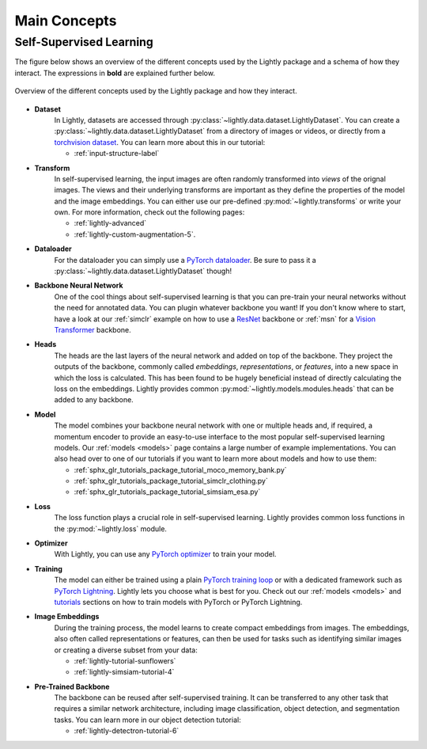 .. _lightly-main-concepts:

Main Concepts
=============

Self-Supervised Learning
------------------------

The figure below shows an overview of the different concepts used by the Lightly package
and a schema of how they interact. The expressions in **bold** are explained further
below.

.. figure:: images/lightly_overview.png
    :align: center
    :alt: Lightly Overview

    Overview of the different concepts used by the Lightly package and how they interact.

* **Dataset**
   In Lightly, datasets are accessed through :py:class:`~lightly.data.dataset.LightlyDataset`.
   You can create a :py:class:`~lightly.data.dataset.LightlyDataset` from a directory of
   images or videos, or directly from a `torchvision dataset <https://pytorch.org/vision/stable/datasets.html>`_.
   You can learn more about this in our tutorial: 

   * :ref:`input-structure-label`

* **Transform**
   In self-supervised learning, the input images are often randomly transformed into
   *views* of the orignal images. The views and their underlying transforms are
   important as they define the properties of the model and the image embeddings.
   You can either use our pre-defined :py:mod:`~lightly.transforms` or write your own.
   For more information, check out the following pages:

   * :ref:`lightly-advanced`
   * :ref:`lightly-custom-augmentation-5`.

* **Dataloader**
   For the dataloader you can simply use a `PyTorch dataloader <https://pytorch.org/docs/stable/data.html#torch.utils.data.DataLoader>`_.
   Be sure to pass it a :py:class:`~lightly.data.dataset.LightlyDataset` though!

* **Backbone Neural Network**
   One of the cool things about self-supervised learning is that you can pre-train
   your neural networks without the need for annotated data. You can plugin whatever
   backbone you want! If you don't know where to start, have a look at our :ref:`simclr`
   example on how to use a `ResNet <https://pytorch.org/vision/main/models/resnet.html>`_ 
   backbone or :ref:`msn` for a `Vision Transformer <https://pytorch.org/vision/main/models/vision_transformer.html>`_
   backbone.

* **Heads**
   The heads are the last layers of the neural network and added on top of the backbone.
   They project the outputs of the backbone, commonly called *embeddings*,
   *representations*, or *features*, into a new space in which the loss is calculated.
   This has been found to be hugely beneficial instead of directly calculating the loss
   on the embeddings. Lightly provides common :py:mod:`~lightly.models.modules.heads`
   that can be added to any backbone.

* **Model**
   The model combines your backbone neural network with one or multiple heads and, if
   required, a momentum encoder to provide an easy-to-use interface to the most
   popular self-supervised learning models. Our :ref:`models <models>` page contains
   a large number of example implementations. You can also head over to one of our
   tutorials if you want to learn more about models and how to use them:

   * :ref:`sphx_glr_tutorials_package_tutorial_moco_memory_bank.py`
   * :ref:`sphx_glr_tutorials_package_tutorial_simclr_clothing.py`
   * :ref:`sphx_glr_tutorials_package_tutorial_simsiam_esa.py`

* **Loss**
   The loss function plays a crucial role in self-supervised learning. Lightly provides
   common loss functions in the :py:mod:`~lightly.loss` module.

* **Optimizer**
   With Lightly, you can use any `PyTorch optimizer <https://pytorch.org/docs/stable/optim.html>`_
   to train your model.

* **Training**
   The model can either be trained using a plain `PyTorch training loop <https://pytorch.org/tutorials/beginner/introyt/trainingyt.html>`_
   or with a dedicated framework such as `PyTorch Lightning <https://www.pytorchlightning.ai/index.html>`_.
   Lightly lets you choose what is best for you. Check out our :ref:`models <models>` and
   `tutorials <https://docs.lightly.ai/self-supervised-learning/tutorials/package.html>`_
   sections on how to train models with PyTorch or PyTorch Lightning.

* **Image Embeddings**
   During the training process, the model learns to create compact embeddings from images.
   The embeddings, also often called representations or features, can then be used for
   tasks such as identifying similar images or creating a diverse subset from your data:

   * :ref:`lightly-tutorial-sunflowers`
   * :ref:`lightly-simsiam-tutorial-4`

* **Pre-Trained Backbone**
   The backbone can be reused after self-supervised training. It can be transferred to
   any other task that requires a similar network architecture, including
   image classification, object detection, and segmentation tasks. You can learn more in
   our object detection tutorial:

   * :ref:`lightly-detectron-tutorial-6`
